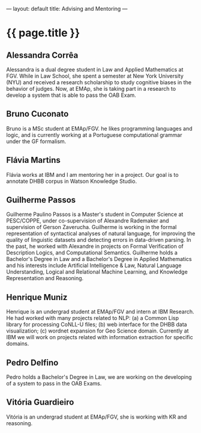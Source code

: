 ---
layout: default
title: Advising and Mentoring
---
#+PROPERTY: cache yes
#+PROPERTY: results output
#+OPTIONS: toc:nil
#+PROPERTY: exports code

* {{ page.title }}

** Alessandra Corrêa

Alessandra is a dual degree student in Law and Applied Mathematics at
FGV. While in Law School, she spent a semester at New York University
(NYU) and received a research scholarship to study cognitive biases in
the behavior of judges. Now, at EMAp, she is taking part in a research
to develop a system that is able to pass the OAB Exam.

** Bruno Cuconato

Bruno is a MSc student at EMAp/FGV. he likes programming languages and
logic, and is currently working at a Portuguese computational grammar
under the GF formalism.

** Flávia Martins

Flávia works at IBM and I am mentoring her in a project. Our goal is
to annotate DHBB corpus in Watson Knowledge Studio.

** Guilherme Passos

Guilherme Paulino Passos is a Master's student in Computer Science at
PESC/COPPE, under co-supervision of Alexandre Rademaker and
supervision of Gerson Zaverucha. Guilherme is working in the formal
representation of syntactical analyses of natural language, for
improving the quality of linguistic datasets and detecting errors in
data-driven parsing. In the past, he worked with Alexandre in projects
on Formal Verification of Description Logics, and Computational
Semantics. Guilherme holds a Bachelor's Degree in Law and a Bachelor's
Degree in Applied Mathematics and his interests include Artificial
Intelligence & Law, Natural Language Understanding, Logical and
Relational Machine Learning, and Knowledge Representation and
Reasoning.

** Henrique Muniz

Henrique is an undergrad student at EMAp/FGV and intern at IBM
Research. He had worked with many projects related to NLP: (a) a
Common Lisp library for processing CoNLL-U files; (b) web interface
for the DHBB data visualization; (c) wordnet expansion for Geo Science
domain. Currently at IBM we will work on projects related with
information extraction for specific domains.

** Pedro Delfino

Pedro holds a Bachelor's Degree in Law, we are working on the
developing of a system to pass in the OAB Exams.

** Vitória Guardieiro

Vitória is an undergrad student at EMAp/FGV, she is working with KR
and reasoning.

